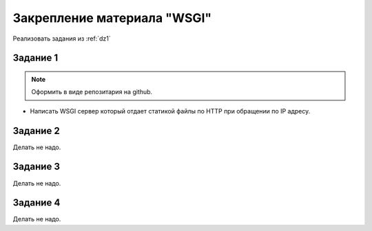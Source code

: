 Закрепление материала "WSGI"
============================

Реализовать задания из :ref:`dz1`

Задание 1
---------

.. note::

   Оформить в виде репозитария на github.

* Написать WSGI сервер который отдает статикой файлы по HTTP при обращении по IP адресу.

Задание 2
---------

Делать не надо.

Задание 3
---------

Делать не надо.

Задание 4
---------

Делать не надо.
